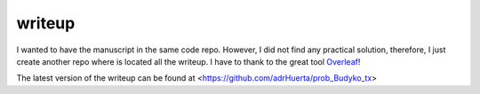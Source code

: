 writeup
--------

I wanted to have the manuscript in the same code repo. However, I did not find any practical solution, therefore,
I just create another repo where is located all the writeup. I have to thank to the great tool `Overleaf <https://www.overleaf.com>`__!

The latest version of the writeup can be found at <https://github.com/adrHuerta/prob_Budyko_tx>